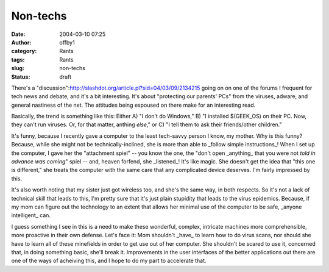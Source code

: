 Non-techs
#########
:date: 2004-03-10 07:25
:author: offby1
:category: Rants
:tags: Rants
:slug: non-techs
:status: draft

There's a
"discussion":http://slashdot.org/article.pl?sid=04/03/09/2134215 going
on on one of the forums I frequent for tech news and debate, and it's a
bit interesting. It's about "protecting our parents' PCs" from the
viruses, adware, and general nastiness of the net. The attitudes being
espoused on there make for an interesting read.

Basically, the trend is something like this: Either A) "I don't do
Windows," B) "I installed $(GEEK\_OS) on their PC. Now, they can't run
viruses. Or, for that matter, anthing *else*," or C) "I tell them to ask
their friends/other children."

It's funny, because I recently gave a computer to the least tech-savvy
person I know, my mother. Why is this funny? Because, while she might
not be technically-inclined, she is more than able to \_follow simple
instructions\_! When I set up the computer, I gave her the "attachment
spiel" -- you know the one, the "don't open \_anything\_ that you were
not *told in advance was coming*" spiel -- and, heaven forfend, she
\_listened\_! It's like magic. She doesn't get the idea that "this one
is different," she treats the computer with the same care that any
complicated device deserves. I'm fairly impressed by this.

It's also worth noting that my sister just got wireless too, and she's
the same way, in both respects. So it's not a lack of technical skill
that leads to this, I'm pretty sure that it's just plain stupidity that
leads to the virus epidemics. Because, if my mom can figure out the
technology to an extent that allows her minimal use of the computer to
be safe, \_anyone intelligent\_ can.

I guess something I see in this is a need to make these wonderful,
complex, intricate machines more comprehensible, more proactive in their
own defense. Let's face it: Mom shouldn't \_have\_ to learn how to do
virus scans, nor should she have to learn all of these minefields in
order to get use out of her computer. She shouldn't be scared to use it,
concerned that, in doing something basic, she'll break it. Improvements
in the user interfaces of the better applications out there are one of
the ways of acheiving this, and I hope to do my part to accelerate that.
